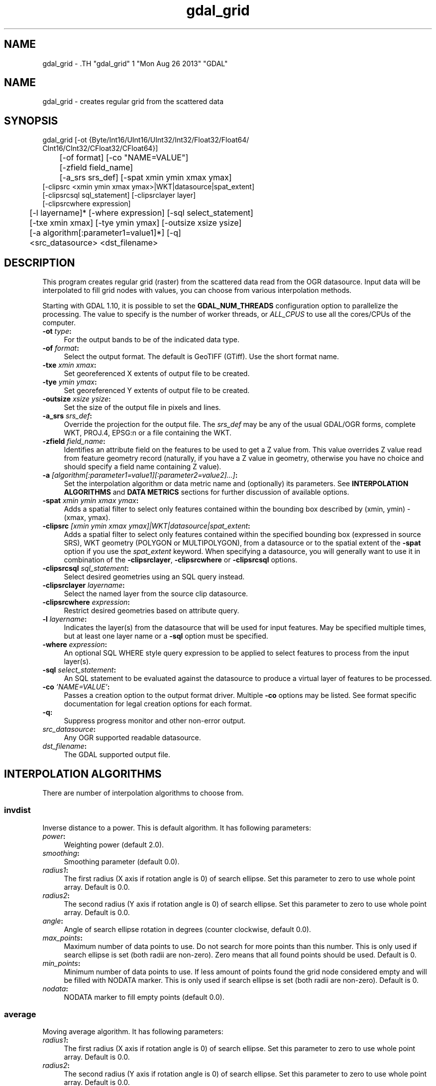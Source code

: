 .TH "gdal_grid" 1 "Mon Aug 26 2013" "GDAL" \" -*- nroff -*-
.ad l
.nh
.SH NAME
gdal_grid \- .TH "gdal_grid" 1 "Mon Aug 26 2013" "GDAL" \" -*- nroff -*-
.ad l
.nh
.SH NAME
gdal_grid \- creates regular grid from the scattered data
.SH "SYNOPSIS"
.PP
.PP
.nf

gdal_grid [-ot {Byte/Int16/UInt16/UInt32/Int32/Float32/Float64/
          CInt16/CInt32/CFloat32/CFloat64}]
	  [-of format] [-co "NAME=VALUE"]
	  [-zfield field_name]
	  [-a_srs srs_def] [-spat xmin ymin xmax ymax]
          [-clipsrc <xmin ymin xmax ymax>|WKT|datasource|spat_extent]
          [-clipsrcsql sql_statement] [-clipsrclayer layer]
          [-clipsrcwhere expression]
	  [-l layername]* [-where expression] [-sql select_statement]
	  [-txe xmin xmax] [-tye ymin ymax] [-outsize xsize ysize]
	  [-a algorithm[:parameter1=value1]*] [-q]
	  <src_datasource> <dst_filename>
.fi
.PP
.SH "DESCRIPTION"
.PP
This program creates regular grid (raster) from the scattered data read from the OGR datasource. Input data will be interpolated to fill grid nodes with values, you can choose from various interpolation methods.
.PP
Starting with GDAL 1.10, it is possible to set the \fBGDAL_NUM_THREADS\fP configuration option to parallelize the processing. The value to specify is the number of worker threads, or \fIALL_CPUS\fP to use all the cores/CPUs of the computer.
.PP
.IP "\fB\fB-ot\fP \fItype\fP:\fP" 1c
For the output bands to be of the indicated data type.
.PP
.IP "\fB\fB-of\fP \fIformat\fP:\fP" 1c
Select the output format. The default is GeoTIFF (GTiff). Use the short format name.
.PP
.IP "\fB\fB-txe\fP \fIxmin xmax\fP:\fP" 1c
Set georeferenced X extents of output file to be created.
.PP
.IP "\fB\fB-tye\fP \fIymin ymax\fP:\fP" 1c
Set georeferenced Y extents of output file to be created.
.PP
.IP "\fB\fB-outsize\fP \fIxsize ysize\fP:\fP" 1c
Set the size of the output file in pixels and lines.
.PP
.IP "\fB\fB-a_srs\fP \fIsrs_def\fP:\fP" 1c
Override the projection for the output file. The \fIsrs_def\fP may be any of the usual GDAL/OGR forms, complete WKT, PROJ.4, EPSG:n or a file containing the WKT. 
.PP
.IP "\fB\fB-zfield\fP \fIfield_name\fP:\fP" 1c
Identifies an attribute field on the features to be used to get a Z value from. This value overrides Z value read from feature geometry record (naturally, if you have a Z value in geometry, otherwise you have no choice and should specify a field name containing Z value).
.PP
.IP "\fB\fB-a\fP \fI[algorithm[:parameter1=value1][:parameter2=value2]...]\fP: \fP" 1c
Set the interpolation algorithm or data metric name and (optionally) its parameters. See \fBINTERPOLATION ALGORITHMS\fP and \fBDATA METRICS\fP sections for further discussion of available options.
.PP
.IP "\fB\fB-spat\fP \fIxmin ymin xmax ymax\fP:\fP" 1c
Adds a spatial filter to select only features contained within the bounding box described by (xmin, ymin) - (xmax, ymax).
.PP
.IP "\fB\fB-clipsrc\fP\fI [xmin ymin xmax ymax]|WKT|datasource|spat_extent\fP: \fP" 1c
Adds a spatial filter to select only features contained within the specified bounding box (expressed in source SRS), WKT geometry (POLYGON or MULTIPOLYGON), from a datasource or to the spatial extent of the \fB-spat\fP option if you use the \fIspat_extent\fP keyword. When specifying a datasource, you will generally want to use it in combination of the \fB-clipsrclayer\fP, \fB-clipsrcwhere\fP or \fB-clipsrcsql\fP options.
.PP
.IP "\fB\fB-clipsrcsql\fP \fIsql_statement\fP:\fP" 1c
Select desired geometries using an SQL query instead.
.PP
.IP "\fB\fB-clipsrclayer\fP \fIlayername\fP:\fP" 1c
Select the named layer from the source clip datasource.
.PP
.IP "\fB\fB-clipsrcwhere\fP \fIexpression\fP:\fP" 1c
Restrict desired geometries based on attribute query.
.PP
.IP "\fB\fB-l\fP \fIlayername\fP: \fP" 1c
Indicates the layer(s) from the datasource that will be used for input features. May be specified multiple times, but at least one layer name or a \fB-sql\fP option must be specified.
.PP
.IP "\fB\fB-where\fP \fIexpression\fP: \fP" 1c
An optional SQL WHERE style query expression to be applied to select features to process from the input layer(s). 
.PP
.IP "\fB\fB-sql\fP \fIselect_statement\fP: \fP" 1c
An SQL statement to be evaluated against the datasource to produce a virtual layer of features to be processed.
.PP
.IP "\fB\fB-co\fP \fI'NAME=VALUE'\fP:\fP" 1c
Passes a creation option to the output format driver. Multiple \fB-co\fP options may be listed. See format specific documentation for legal creation options for each format.
.PP
.IP "\fB\fB-q\fP:\fP" 1c
Suppress progress monitor and other non-error output.
.PP
.IP "\fB\fIsrc_datasource\fP: \fP" 1c
Any OGR supported readable datasource.
.PP
.IP "\fB\fIdst_filename\fP: \fP" 1c
The GDAL supported output file.
.PP
.PP
.SH "INTERPOLATION ALGORITHMS"
.PP
There are number of interpolation algorithms to choose from.
.SS "invdist"
Inverse distance to a power. This is default algorithm. It has following parameters:
.PP
.IP "\fB\fIpower\fP: \fP" 1c
Weighting power (default 2.0). 
.IP "\fB\fIsmoothing\fP: \fP" 1c
Smoothing parameter (default 0.0). 
.IP "\fB\fIradius1\fP: \fP" 1c
The first radius (X axis if rotation angle is 0) of search ellipse. Set this parameter to zero to use whole point array. Default is 0.0. 
.IP "\fB\fIradius2\fP: \fP" 1c
The second radius (Y axis if rotation angle is 0) of search ellipse. Set this parameter to zero to use whole point array. Default is 0.0. 
.IP "\fB\fIangle\fP: \fP" 1c
Angle of search ellipse rotation in degrees (counter clockwise, default 0.0). 
.IP "\fB\fImax_points\fP: \fP" 1c
Maximum number of data points to use. Do not search for more points than this number. This is only used if search ellipse is set (both radii are non-zero). Zero means that all found points should be used. Default is 0. 
.IP "\fB\fImin_points\fP: \fP" 1c
Minimum number of data points to use. If less amount of points found the grid node considered empty and will be filled with NODATA marker. This is only used if search ellipse is set (both radii are non-zero). Default is 0. 
.IP "\fB\fInodata\fP: \fP" 1c
NODATA marker to fill empty points (default 0.0). 
.PP
.SS "average"
Moving average algorithm. It has following parameters:
.PP
.IP "\fB\fIradius1\fP: \fP" 1c
The first radius (X axis if rotation angle is 0) of search ellipse. Set this parameter to zero to use whole point array. Default is 0.0. 
.IP "\fB\fIradius2\fP: \fP" 1c
The second radius (Y axis if rotation angle is 0) of search ellipse. Set this parameter to zero to use whole point array. Default is 0.0. 
.IP "\fB\fIangle\fP: \fP" 1c
Angle of search ellipse rotation in degrees (counter clockwise, default 0.0). 
.IP "\fB\fImin_points\fP: \fP" 1c
Minimum number of data points to use. If less amount of points found the grid node considered empty and will be filled with NODATA marker. Default is 0. 
.IP "\fB\fInodata\fP: \fP" 1c
NODATA marker to fill empty points (default 0.0). 
.PP
.PP
Note, that it is essential to set search ellipse for moving average method. It is a window that will be averaged when computing grid nodes values.
.SS "nearest"
Nearest neighbor algorithm. It has following parameters:
.PP
.IP "\fB\fIradius1\fP: \fP" 1c
The first radius (X axis if rotation angle is 0) of search ellipse. Set this parameter to zero to use whole point array. Default is 0.0. 
.IP "\fB\fIradius2\fP: \fP" 1c
The second radius (Y axis if rotation angle is 0) of search ellipse. Set this parameter to zero to use whole point array. Default is 0.0. 
.IP "\fB\fIangle\fP: \fP" 1c
Angle of search ellipse rotation in degrees (counter clockwise, default 0.0). 
.IP "\fB\fInodata\fP: \fP" 1c
NODATA marker to fill empty points (default 0.0). 
.PP
.SH "DATA METRICS"
.PP
Besides the interpolation functionality \fBgdal_grid\fP can be used to compute some data metrics using the specified window and output grid geometry. These metrics are:
.PP
.IP "\fB\fIminimum\fP: \fP" 1c
Minimum value found in grid node search ellipse.
.PP
.IP "\fB\fImaximum\fP: \fP" 1c
Maximum value found in grid node search ellipse.
.PP
.IP "\fB\fIrange\fP: \fP" 1c
A difference between the minimum and maximum values found in grid node search ellipse.
.PP
.IP "\fB\fIcount\fP: \fP" 1c
A number of data points found in grid node search ellipse.
.PP
.IP "\fB\fIaverage_distance\fP: \fP" 1c
An average distance between the grid node (center of the search ellipse) and all of the data points found in grid node search ellipse.
.PP
.IP "\fB\fIaverage_distance_pts\fP: \fP" 1c
An average distance between the data points found in grid node search ellipse. The distance between each pair of points within ellipse is calculated and average of all distances is set as a grid node value.
.PP
.PP
.PP
All the metrics have the same set of options:
.PP
.IP "\fB\fIradius1\fP: \fP" 1c
The first radius (X axis if rotation angle is 0) of search ellipse. Set this parameter to zero to use whole point array. Default is 0.0. 
.IP "\fB\fIradius2\fP: \fP" 1c
The second radius (Y axis if rotation angle is 0) of search ellipse. Set this parameter to zero to use whole point array. Default is 0.0. 
.IP "\fB\fIangle\fP: \fP" 1c
Angle of search ellipse rotation in degrees (counter clockwise, default 0.0). 
.IP "\fB\fImin_points\fP: \fP" 1c
Minimum number of data points to use. If less amount of points found the grid node considered empty and will be filled with NODATA marker. This is only used if search ellipse is set (both radii are non-zero). Default is 0. 
.IP "\fB\fInodata\fP: \fP" 1c
NODATA marker to fill empty points (default 0.0).
.PP
.PP
.SH "READING COMMA SEPARATED VALUES"
.PP
Often you have a text file with a list of comma separated XYZ values to work with (so called CSV file). You can easily use that kind of data source in \fBgdal_grid\fP. All you need is create a virtual dataset header (VRT) for you CSV file and use it as input datasource for \fBgdal_grid\fP. You can find details on VRT format at \fCVirtual Format\fP description page.
.PP
Here is a small example. Let we have a CSV file called \fIdem.csv\fP containing
.PP
.PP
.nf

Easting,Northing,Elevation
86943.4,891957,139.13
87124.3,892075,135.01
86962.4,892321,182.04
87077.6,891995,135.01
...
.fi
.PP
.PP
For above data we will create \fIdem.vrt\fP header with the following content:
.PP
.PP
.nf

<OGRVRTDataSource>
    <OGRVRTLayer name="dem">
        <SrcDataSource>dem.csv</SrcDataSource> 
	<GeometryType>wkbPoint</GeometryType> 
	<GeometryField encoding="PointFromColumns" x="Easting" y="Northing" z="Elevation"/> 
    </OGRVRTLayer>
</OGRVRTDataSource>
.fi
.PP
.PP
This description specifies so called 2.5D geometry with three coordinates X, Y and Z. Z value will be used for interpolation. Now you can use \fIdem.vrt\fP with all OGR programs (start with \fBogrinfo\fP to test that everything works fine). The datasource will contain single layer called \fI'dem'\fP filled with point features constructed from values in CSV file. Using this technique you can handle CSV files with more than three columns, switch columns, etc.
.PP
If your CSV file does not contain column headers then it can be handled in the following way:
.PP
.PP
.nf

<GeometryField encoding="PointFromColumns" x="field_1" y="field_2" z="field_3"/>
.fi
.PP
.PP
\fCComma Separated Value\fP description page contains details on CSV format supported by GDAL/OGR.
.SH "EXAMPLE"
.PP
The following would create raster TIFF file from VRT datasource described in \fBREADING COMMA SEPARATED VALUES\fP section using the inverse distance to a power method. Values to interpolate will be read from Z value of geometry record.
.PP
.PP
.nf

gdal_grid -a invdist:power=2.0:smoothing=1.0 -txe 85000 89000 -tye 894000 890000 -outsize 400 400 -of GTiff -ot Float64 -l dem dem.vrt dem.tiff
.fi
.PP
.PP
The next command does the same thing as the previous one, but reads values to interpolate from the attribute field specified with \fB-zfield\fP option instead of geometry record. So in this case X and Y coordinates are being taken from geometry and Z is being taken from the \fI'Elevation'\fP field. The GDAL_NUM_THREADS is also set to parallelize the computation.
.PP
.PP
.nf

gdal_grid -zfield "Elevation" -a invdist:power=2.0:smoothing=1.0 -txe 85000 89000 -tye 894000 890000 -outsize 400 400 -of GTiff -ot Float64 -l dem dem.vrt dem.tiff --config GDAL_NUM_THREADS ALL_CPUS
.fi
.PP
.SH "AUTHORS"
.PP
Andrey Kiselev <dron@ak4719.spb.edu> 
